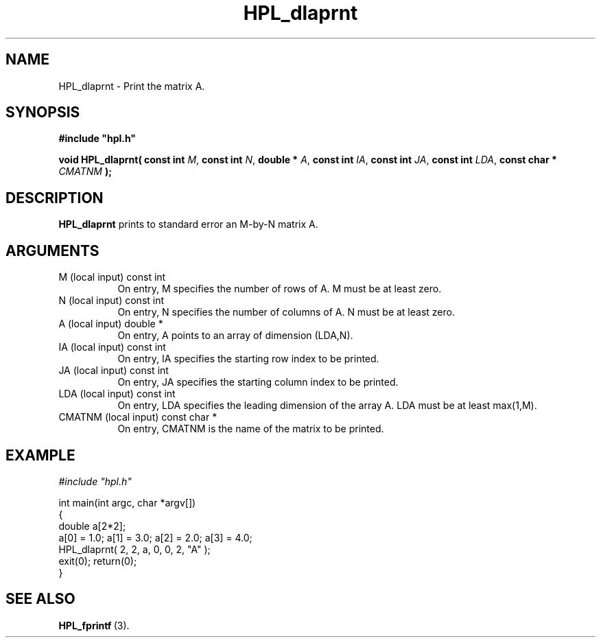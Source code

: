 .TH HPL_dlaprnt 3 "October 26, 2012" "HPL 2.1" "HPL Library Functions"
.SH NAME
HPL_dlaprnt \- Print the matrix A.
.SH SYNOPSIS
\fB\&#include "hpl.h"\fR
 
\fB\&void\fR
\fB\&HPL_dlaprnt(\fR
\fB\&const int\fR
\fI\&M\fR,
\fB\&const int\fR
\fI\&N\fR,
\fB\&double *\fR
\fI\&A\fR,
\fB\&const int\fR
\fI\&IA\fR,
\fB\&const int\fR
\fI\&JA\fR,
\fB\&const int\fR
\fI\&LDA\fR,
\fB\&const char *\fR
\fI\&CMATNM\fR
\fB\&);\fR
.SH DESCRIPTION
\fB\&HPL_dlaprnt\fR
prints to standard error an M-by-N matrix A.
.SH ARGUMENTS
.TP 8
M       (local input)           const int
On entry,  M  specifies the number of rows of A. M must be at
least zero.
.TP 8
N       (local input)           const int
On entry,  N  specifies the number of columns of A. N must be
at least zero.
.TP 8
A       (local input)           double *
On entry, A  points to an array of dimension (LDA,N).
.TP 8
IA      (local input)           const int
On entry, IA specifies the starting row index to be printed.
.TP 8
JA      (local input)           const int
On entry,  JA  specifies  the  starting  column index  to be
printed.
.TP 8
LDA     (local input)           const int
On entry, LDA specifies the leading dimension of the array A.
LDA must be at least max(1,M).
.TP 8
CMATNM  (local input)           const char *
On entry, CMATNM is the name of the matrix to be printed.
.SH EXAMPLE
\fI\&#include "hpl.h"\fR
 
int main(int argc, char *argv[])
.br
{
.br
   double a[2*2];
.br
   a[0] = 1.0; a[1] = 3.0; a[2] = 2.0; a[3] = 4.0;
.br
   HPL_dlaprnt( 2, 2, a, 0, 0, 2, "A" );
.br
   exit(0); return(0);
.br
}
.SH SEE ALSO
.BR HPL_fprintf \ (3).
